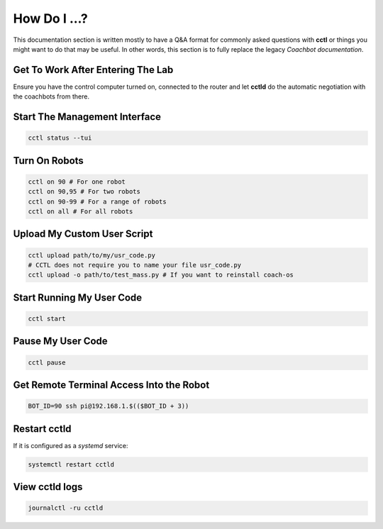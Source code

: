 How Do I ...?
=============

This documentation section is written mostly to have a Q&A format for commonly
asked questions with **cctl** or things you might want to do that may be
useful. In other words, this section is to fully replace the legacy `Coachbot
documentation`.

Get To Work After Entering The Lab
----------------------------------

Ensure you have the control computer turned on, connected to the router and let
**cctld** do the automatic negotiation with the coachbots from there.

Start The Management Interface
------------------------------

.. code-block:: bash

   cctl status --tui

Turn On Robots
--------------

.. code-block:: bash

   cctl on 90 # For one robot
   cctl on 90,95 # For two robots
   cctl on 90-99 # For a range of robots
   cctl on all # For all robots

Upload My Custom User Script
----------------------------

.. code-block:: bash

   cctl upload path/to/my/usr_code.py
   # CCTL does not require you to name your file usr_code.py
   cctl upload -o path/to/test_mass.py # If you want to reinstall coach-os

Start Running My User Code
--------------------------

.. code-block:: bash

   cctl start

Pause My User Code
------------------

.. code-block:: bash
   
   cctl pause

Get Remote Terminal Access Into the Robot
-----------------------------------------

.. code-block:: bash

   BOT_ID=90 ssh pi@192.168.1.$(($BOT_ID + 3))

Restart **cctld**
-----------------

If it is configured as a `systemd` service:

.. code-block:: bash

   systemctl restart cctld

View **cctld** logs
-------------------

.. code-block:: bash

   journalctl -ru cctld

